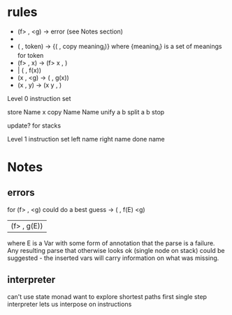 * rules

 - (f> , <g) -> error (see Notes section)
 - 
 - ( , token) -> {( , copy meaning_i)}
    where {meaning_i} is a set of meanings for token
 - (f> , x) -> (f> x , )
 -           | ( , f(x))
 - (x , <g) -> ( , g(x))
 - (x , y) -> (x y , )

Level 0 instruction set

store Name x
copy Name Name
unify a b
split a b
stop

update? for stacks

Level 1 instruction set
left name
right name
done name

* Notes
** errors
for (f> , <g) could do a best guess
  -> ( , f(E) <g)
   | (f> , g(E))

where E is a Var with some form of annotation
that the parse is a failure. Any resulting parse
that otherwise looks ok (single node on stack)
could be suggested - the inserted vars will carry
information on what was missing.

** interpreter
can't use state monad
want to explore shortest paths first
single step interpreter lets us interpose on instructions

